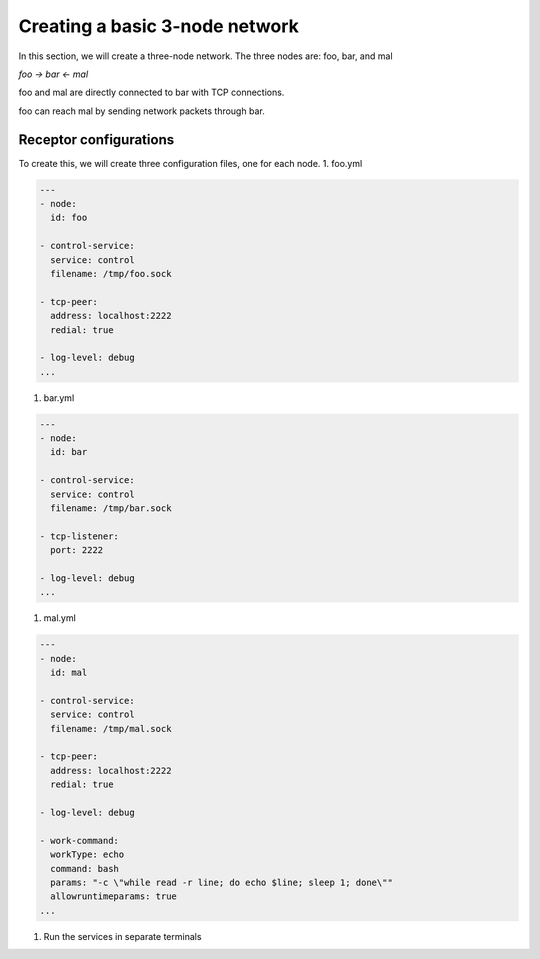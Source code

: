 +++++++++++++++++++++++++++++++
Creating a basic 3-node network
+++++++++++++++++++++++++++++++

In this section, we will create a three-node network.
The three nodes are: foo, bar, and mal

`foo -> bar <- mal`

foo and mal are directly connected to bar with TCP connections.

foo can reach mal by sending network packets through bar.

#######################
Receptor configurations
#######################

To create this, we will create three configuration files, one for each node.
1. foo.yml

.. code-block:: yaml

    ---
    - node:
      id: foo

    - control-service:
      service: control
      filename: /tmp/foo.sock

    - tcp-peer:
      address: localhost:2222
      redial: true

    - log-level: debug
    ...

1. bar.yml

.. code-block:: yaml

    ---
    - node:
      id: bar

    - control-service:
      service: control
      filename: /tmp/bar.sock

    - tcp-listener:
      port: 2222

    - log-level: debug
    ...

1. mal.yml

.. code-block:: yaml

    ---
    - node:
      id: mal

    - control-service:
      service: control
      filename: /tmp/mal.sock

    - tcp-peer:
      address: localhost:2222
      redial: true

    - log-level: debug

    - work-command:
      workType: echo
      command: bash
      params: "-c \"while read -r line; do echo $line; sleep 1; done\""
      allowruntimeparams: true
    ...

1. Run the services in separate terminals

.. code-block: bash

    ./receptor --config foo.yml

.. code-block: bash

    ./receptor --config bar.yml

.. code-block: bash

    ./receptor --config mal.yml

.. seealso::

    :ref: `Configuring Receptor with a config file <https://ansible.readthedocs.io/projects/receptor/en/latest/user_guide/basic_usage.html#configuring-receptor-with-a-config-file>`_
    :ref: `Connecting Nodes <https://ansible.readthedocs.io/projects/receptor/en/latest/user_guide/connecting_nodes.html>`_
